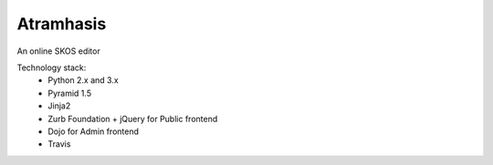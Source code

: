 Atramhasis
==========

.. image:: https://travis-ci.org/OnroerendErfgoed/atramhasis.png?branch=master
        :target: https://travis-ci.org/OnroerendErfgoed/atramhasis
.. image:: https://coveralls.io/repos/OnroerendErfgoed/atramhasis/badge.png?branch=master
        :target: https://coveralls.io/r/OnroerendErfgoed/atramhasis
.. image:: https://badge.fury.io/py/atramhasis.png
        :target: http://badge.fury.io/py/atramhasis

An online SKOS editor

Technology stack:
 * Python 2.x and 3.x
 * Pyramid 1.5
 * Jinja2
 * Zurb Foundation + jQuery for Public frontend
 * Dojo for Admin frontend
 * Travis
